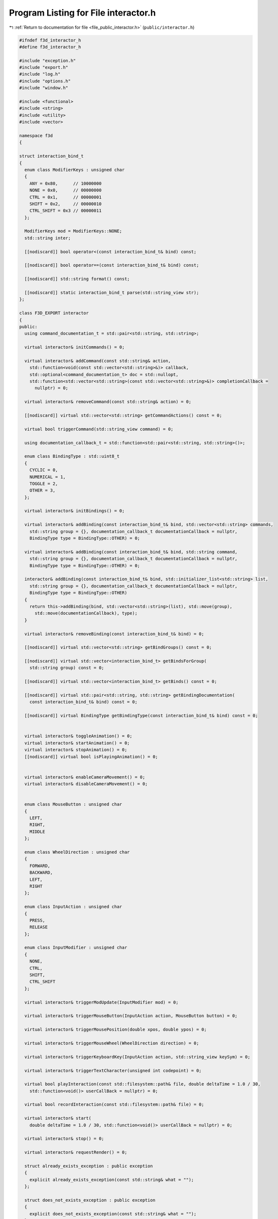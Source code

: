 
.. _program_listing_file_public_interactor.h:

Program Listing for File interactor.h
=====================================

|exhale_lsh| :ref:`Return to documentation for file <file_public_interactor.h>` (``public/interactor.h``)

.. |exhale_lsh| unicode:: U+021B0 .. UPWARDS ARROW WITH TIP LEFTWARDS

.. code-block:: cpp

   #ifndef f3d_interactor_h
   #define f3d_interactor_h
   
   #include "exception.h"
   #include "export.h"
   #include "log.h"
   #include "options.h"
   #include "window.h"
   
   #include <functional>
   #include <string>
   #include <utility>
   #include <vector>
   
   namespace f3d
   {
   
   struct interaction_bind_t
   {
     enum class ModifierKeys : unsigned char
     {
       ANY = 0x80,      // 10000000
       NONE = 0x0,      // 00000000
       CTRL = 0x1,      // 00000001
       SHIFT = 0x2,     // 00000010
       CTRL_SHIFT = 0x3 // 00000011
     };
   
     ModifierKeys mod = ModifierKeys::NONE;
     std::string inter;
   
     [[nodiscard]] bool operator<(const interaction_bind_t& bind) const;
   
     [[nodiscard]] bool operator==(const interaction_bind_t& bind) const;
   
     [[nodiscard]] std::string format() const;
   
     [[nodiscard]] static interaction_bind_t parse(std::string_view str);
   };
   
   class F3D_EXPORT interactor
   {
   public:
     using command_documentation_t = std::pair<std::string, std::string>;
   
     virtual interactor& initCommands() = 0;
   
     virtual interactor& addCommand(const std::string& action,
       std::function<void(const std::vector<std::string>&)> callback,
       std::optional<command_documentation_t> doc = std::nullopt,
       std::function<std::vector<std::string>(const std::vector<std::string>&)> completionCallback =
         nullptr) = 0;
   
     virtual interactor& removeCommand(const std::string& action) = 0;
   
     [[nodiscard]] virtual std::vector<std::string> getCommandActions() const = 0;
   
     virtual bool triggerCommand(std::string_view command) = 0;
   
     using documentation_callback_t = std::function<std::pair<std::string, std::string>()>;
   
     enum class BindingType : std::uint8_t
     {
       CYCLIC = 0,
       NUMERICAL = 1,
       TOGGLE = 2,
       OTHER = 3,
     };
   
     virtual interactor& initBindings() = 0;
   
     virtual interactor& addBinding(const interaction_bind_t& bind, std::vector<std::string> commands,
       std::string group = {}, documentation_callback_t documentationCallback = nullptr,
       BindingType type = BindingType::OTHER) = 0;
   
     virtual interactor& addBinding(const interaction_bind_t& bind, std::string command,
       std::string group = {}, documentation_callback_t documentationCallback = nullptr,
       BindingType type = BindingType::OTHER) = 0;
   
     interactor& addBinding(const interaction_bind_t& bind, std::initializer_list<std::string> list,
       std::string group = {}, documentation_callback_t documentationCallback = nullptr,
       BindingType type = BindingType::OTHER)
     {
       return this->addBinding(bind, std::vector<std::string>(list), std::move(group),
         std::move(documentationCallback), type);
     }
   
     virtual interactor& removeBinding(const interaction_bind_t& bind) = 0;
   
     [[nodiscard]] virtual std::vector<std::string> getBindGroups() const = 0;
   
     [[nodiscard]] virtual std::vector<interaction_bind_t> getBindsForGroup(
       std::string group) const = 0;
   
     [[nodiscard]] virtual std::vector<interaction_bind_t> getBinds() const = 0;
   
     [[nodiscard]] virtual std::pair<std::string, std::string> getBindingDocumentation(
       const interaction_bind_t& bind) const = 0;
   
     [[nodiscard]] virtual BindingType getBindingType(const interaction_bind_t& bind) const = 0;
   
   
     virtual interactor& toggleAnimation() = 0;
     virtual interactor& startAnimation() = 0;
     virtual interactor& stopAnimation() = 0;
     [[nodiscard]] virtual bool isPlayingAnimation() = 0;
   
   
     virtual interactor& enableCameraMovement() = 0;
     virtual interactor& disableCameraMovement() = 0;
   
   
     enum class MouseButton : unsigned char
     {
       LEFT,
       RIGHT,
       MIDDLE
     };
   
     enum class WheelDirection : unsigned char
     {
       FORWARD,
       BACKWARD,
       LEFT,
       RIGHT
     };
   
     enum class InputAction : unsigned char
     {
       PRESS,
       RELEASE
     };
   
     enum class InputModifier : unsigned char
     {
       NONE,
       CTRL,
       SHIFT,
       CTRL_SHIFT
     };
   
     virtual interactor& triggerModUpdate(InputModifier mod) = 0;
   
     virtual interactor& triggerMouseButton(InputAction action, MouseButton button) = 0;
   
     virtual interactor& triggerMousePosition(double xpos, double ypos) = 0;
   
     virtual interactor& triggerMouseWheel(WheelDirection direction) = 0;
   
     virtual interactor& triggerKeyboardKey(InputAction action, std::string_view keySym) = 0;
   
     virtual interactor& triggerTextCharacter(unsigned int codepoint) = 0;
   
     virtual bool playInteraction(const std::filesystem::path& file, double deltaTime = 1.0 / 30,
       std::function<void()> userCallBack = nullptr) = 0;
   
     virtual bool recordInteraction(const std::filesystem::path& file) = 0;
   
     virtual interactor& start(
       double deltaTime = 1.0 / 30, std::function<void()> userCallBack = nullptr) = 0;
   
     virtual interactor& stop() = 0;
   
     virtual interactor& requestRender() = 0;
   
     struct already_exists_exception : public exception
     {
       explicit already_exists_exception(const std::string& what = "");
     };
   
     struct does_not_exists_exception : public exception
     {
       explicit does_not_exists_exception(const std::string& what = "");
     };
   
     struct command_runtime_exception : public exception
     {
       explicit command_runtime_exception(const std::string& what = "");
     };
   
     struct invalid_args_exception : public exception
     {
       explicit invalid_args_exception(const std::string& what = "")
         : exception(what)
       {
       }
     };
   
   protected:
     interactor() = default;
     virtual ~interactor() = default;
     interactor(const interactor& opt) = delete;
     interactor(interactor&& opt) = delete;
     interactor& operator=(const interactor& opt) = delete;
     interactor& operator=(interactor&& opt) = delete;
   };
   
   //----------------------------------------------------------------------------
   inline bool interaction_bind_t::operator<(const interaction_bind_t& bind) const
   {
     return this->mod < bind.mod || (this->mod == bind.mod && this->inter < bind.inter);
   }
   
   //----------------------------------------------------------------------------
   inline bool interaction_bind_t::operator==(const interaction_bind_t& bind) const
   {
     return this->mod == bind.mod && this->inter == bind.inter;
   }
   
   //----------------------------------------------------------------------------
   inline std::string interaction_bind_t::format() const
   {
     switch (this->mod)
     {
       case ModifierKeys::CTRL_SHIFT:
         return "Ctrl+Shift+" + this->inter;
       case ModifierKeys::CTRL:
         return "Ctrl+" + this->inter;
       case ModifierKeys::SHIFT:
         return "Shift+" + this->inter;
       case ModifierKeys::ANY:
         return "Any+" + this->inter;
       default:
         // No need to check for NONE
         return this->inter;
     }
   }
   
   //----------------------------------------------------------------------------
   inline interaction_bind_t interaction_bind_t::parse(std::string_view str)
   {
     interaction_bind_t bind;
     auto plusIt = str.find_last_of('+');
     if (plusIt == std::string::npos)
     {
       bind.inter = str;
     }
     else
     {
       bind.inter = str.substr(plusIt + 1);
   
       std::string_view modStr = str.substr(0, plusIt);
       if (modStr == "Ctrl+Shift")
       {
         bind.mod = ModifierKeys::CTRL_SHIFT;
       }
       else if (modStr == "Shift")
       {
         bind.mod = ModifierKeys::SHIFT;
       }
       else if (modStr == "Ctrl")
       {
         bind.mod = ModifierKeys::CTRL;
       }
       else if (modStr == "Any")
       {
         bind.mod = ModifierKeys::ANY;
       }
       else if (modStr == "None")
       {
         bind.mod = ModifierKeys::NONE;
       }
       else
       {
         f3d::log::warn("Invalid modifier: ", modStr, ", ignoring modifier");
       }
     }
     return bind;
   }
   }
   
   #endif
